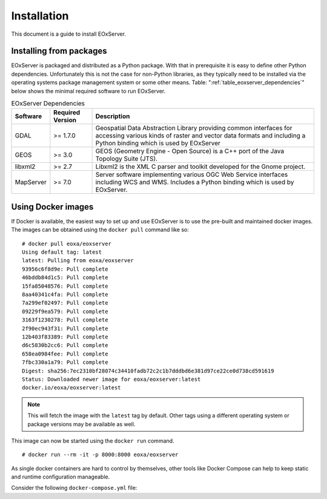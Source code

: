 Installation
============

This document is a guide to install EOxServer.

Installing from packages
------------------------

EOxServer is packaged and distributed as a Python package. With that in
prerequisite it is easy to define other Python dependencies. Unfortunately
this is not the case for non-Python libraries, as they typically need to
be installed via the operating systems package management system or some
other means. Table: ":ref:`table_eoxserver_dependencies`" below shows
the minimal required software to run EOxServer.

.. _table_eoxserver_dependencies:
.. table:: EOxServer Dependencies

  +-----------+------------------+---------------------------------------------+
  | Software  | Required Version | Description                                 |
  +===========+==================+=============================================+
  | GDAL      | >= 1.7.0         | Geospatial Data Abstraction Library         |
  |           |                  | providing common interfaces for accessing   |
  |           |                  | various kinds of raster and vector data     |
  |           |                  | formats and including a Python binding      |
  |           |                  | which is used by EOxServer                  |
  +-----------+------------------+---------------------------------------------+
  | GEOS      | >= 3.0           | GEOS (Geometry Engine - Open Source) is a   |
  |           |                  | C++ port of the  Java Topology Suite (JTS). |
  +-----------+------------------+---------------------------------------------+
  | libxml2   | >= 2.7           | Libxml2 is the XML C parser and toolkit     |
  |           |                  | developed for the Gnome project.            |
  +-----------+------------------+---------------------------------------------+
  | MapServer | >= 7.0           | Server software implementing various OGC    |
  |           |                  | Web Service interfaces including WCS and    |
  |           |                  | WMS. Includes a Python binding which is     |
  |           |                  | used by EOxServer.                          |
  +-----------+------------------+---------------------------------------------+


Using Docker images
-------------------

If Docker is available, the easiest way to set up and use EOxServer
is to use the pre-built and maintained docker images. The images can
be obtained using the ``docker pull`` command like so:
::

    # docker pull eoxa/eoxserver
    Using default tag: latest
    latest: Pulling from eoxa/eoxserver
    93956c6f8d9e: Pull complete
    46bddb84d1c5: Pull complete
    15fa85048576: Pull complete
    8aa40341c4fa: Pull complete
    7a299ef02497: Pull complete
    09229f9ea579: Pull complete
    3163f1230278: Pull complete
    2f90ec943f31: Pull complete
    12b403f83389: Pull complete
    d6c5830b2cc6: Pull complete
    658ea0984fee: Pull complete
    7fbc330a1a79: Pull complete
    Digest: sha256:7ec2310bf28074c34410fadb72c2c1b7dddbd6e381d97ce22ce0d738cd591619
    Status: Downloaded newer image for eoxa/eoxserver:latest
    docker.io/eoxa/eoxserver:latest


.. note:: This will fetch the image with the ``latest`` tag by
          default. Other tags using a different operating system
          or package versions may be available as well.

This image can now be started using the ``docker run`` command.
::

    # docker run --rm -it -p 8000:8000 eoxa/eoxserver


As single docker containers are hard to control by themselves, other
tools like Docker Compose can help to keep static and runtime
configuration manageable.

Consider the following ``docker-compose.yml`` file:
::



